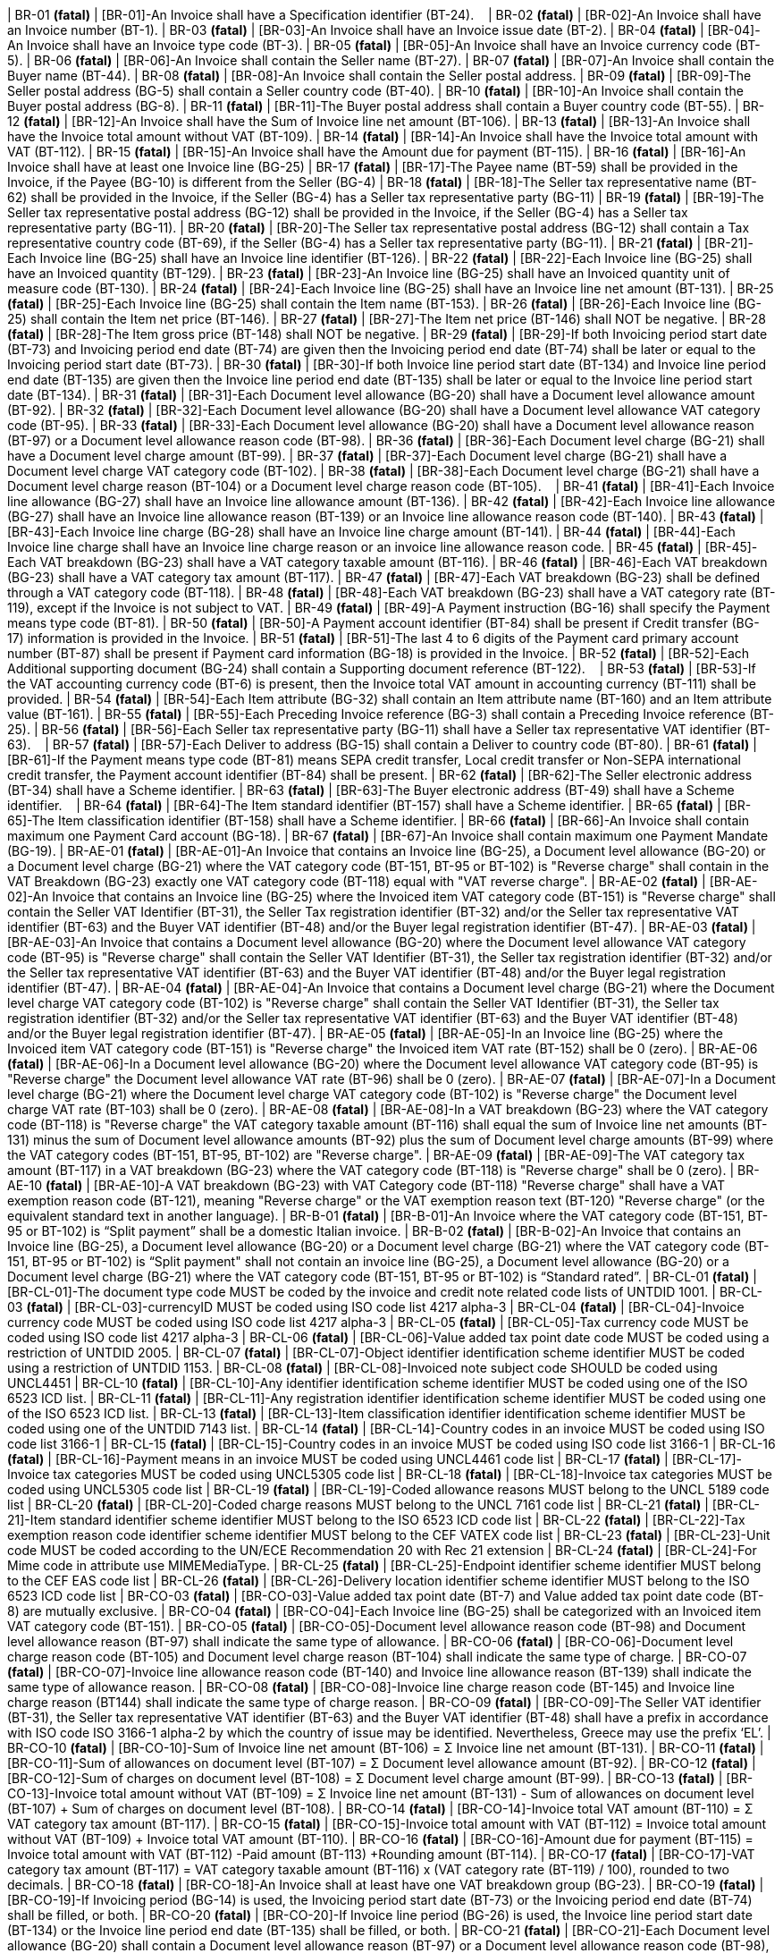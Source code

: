 | BR-01 *(fatal)*
| [BR-01]-An Invoice shall have a Specification identifier (BT-24).   
| BR-02 *(fatal)*
| [BR-02]-An Invoice shall have an Invoice number (BT-1).
| BR-03 *(fatal)*
| [BR-03]-An Invoice shall have an Invoice issue date (BT-2).
| BR-04 *(fatal)*
| [BR-04]-An Invoice shall have an Invoice type code (BT-3).
| BR-05 *(fatal)*
| [BR-05]-An Invoice shall have an Invoice currency code (BT-5).
| BR-06 *(fatal)*
| [BR-06]-An Invoice shall contain the Seller name (BT-27).
| BR-07 *(fatal)*
| [BR-07]-An Invoice shall contain the Buyer name (BT-44).
| BR-08 *(fatal)*
| [BR-08]-An Invoice shall contain the Seller postal address. 
| BR-09 *(fatal)*
| [BR-09]-The Seller postal address (BG-5) shall contain a Seller country code (BT-40).
| BR-10 *(fatal)*
| [BR-10]-An Invoice shall contain the Buyer postal address (BG-8).
| BR-11 *(fatal)*
| [BR-11]-The Buyer postal address shall contain a Buyer country code (BT-55).
| BR-12 *(fatal)*
| [BR-12]-An Invoice shall have the Sum of Invoice line net amount (BT-106).
| BR-13 *(fatal)*
| [BR-13]-An Invoice shall have the Invoice total amount without VAT (BT-109).
| BR-14 *(fatal)*
| [BR-14]-An Invoice shall have the Invoice total amount with VAT (BT-112).
| BR-15 *(fatal)*
| [BR-15]-An Invoice shall have the Amount due for payment (BT-115).
| BR-16 *(fatal)*
| [BR-16]-An Invoice shall have at least one Invoice line (BG-25)
| BR-17 *(fatal)*
| [BR-17]-The Payee name (BT-59) shall be provided in the Invoice, if the Payee (BG-10) is different from the Seller (BG-4)
| BR-18 *(fatal)*
| [BR-18]-The Seller tax representative name (BT-62) shall be provided in the Invoice, if the Seller (BG-4) has a Seller tax representative party (BG-11)
| BR-19 *(fatal)*
| [BR-19]-The Seller tax representative postal address (BG-12) shall be provided in the Invoice, if the Seller (BG-4) has a Seller tax representative party (BG-11).
| BR-20 *(fatal)*
| [BR-20]-The Seller tax representative postal address (BG-12) shall contain a Tax representative country code (BT-69), if the Seller (BG-4) has a Seller tax representative party (BG-11).
| BR-21 *(fatal)*
| [BR-21]-Each Invoice line (BG-25) shall have an Invoice line identifier (BT-126).
| BR-22 *(fatal)*
| [BR-22]-Each Invoice line (BG-25) shall have an Invoiced quantity (BT-129).
| BR-23 *(fatal)*
| [BR-23]-An Invoice line (BG-25) shall have an Invoiced quantity unit of measure code (BT-130).
| BR-24 *(fatal)*
| [BR-24]-Each Invoice line (BG-25) shall have an Invoice line net amount (BT-131).
| BR-25 *(fatal)*
| [BR-25]-Each Invoice line (BG-25) shall contain the Item name (BT-153).
| BR-26 *(fatal)*
| [BR-26]-Each Invoice line (BG-25) shall contain the Item net price (BT-146).
| BR-27 *(fatal)*
| [BR-27]-The Item net price (BT-146) shall NOT be negative.
| BR-28 *(fatal)*
| [BR-28]-The Item gross price (BT-148) shall NOT be negative.
| BR-29 *(fatal)*
| [BR-29]-If both Invoicing period start date (BT-73) and Invoicing period end date (BT-74) are given then the Invoicing period end date (BT-74) shall be later or equal to the Invoicing period start date (BT-73).
| BR-30 *(fatal)*
| [BR-30]-If both Invoice line period start date (BT-134) and Invoice line period end date (BT-135) are given then the Invoice line period end date (BT-135) shall be later or equal to the Invoice line period start date (BT-134).
| BR-31 *(fatal)*
| [BR-31]-Each Document level allowance (BG-20) shall have a Document level allowance amount (BT-92).
| BR-32 *(fatal)*
| [BR-32]-Each Document level allowance (BG-20) shall have a Document level allowance VAT category code (BT-95).
| BR-33 *(fatal)*
| [BR-33]-Each Document level allowance (BG-20) shall have a Document level allowance reason (BT-97) or a Document level allowance reason code (BT-98).
| BR-36 *(fatal)*
| [BR-36]-Each Document level charge (BG-21) shall have a Document level charge amount (BT-99).
| BR-37 *(fatal)*
| [BR-37]-Each Document level charge (BG-21) shall have a Document level charge VAT category code (BT-102).
| BR-38 *(fatal)*
| [BR-38]-Each Document level charge (BG-21) shall have a Document level charge reason (BT-104) or a Document level charge reason code (BT-105).    
| BR-41 *(fatal)*
| [BR-41]-Each Invoice line allowance (BG-27) shall have an Invoice line allowance amount (BT-136).
| BR-42 *(fatal)*
| [BR-42]-Each Invoice line allowance (BG-27) shall have an Invoice line allowance reason (BT-139) or an Invoice line allowance reason code (BT-140).
| BR-43 *(fatal)*
| [BR-43]-Each Invoice line charge (BG-28) shall have an Invoice line charge amount (BT-141).
| BR-44 *(fatal)*
| [BR-44]-Each Invoice line charge shall have an Invoice line charge reason or an invoice line allowance reason code. 
| BR-45 *(fatal)*
| [BR-45]-Each VAT breakdown (BG-23) shall have a VAT category taxable amount (BT-116).
| BR-46 *(fatal)*
| [BR-46]-Each VAT breakdown (BG-23) shall have a VAT category tax amount (BT-117).
| BR-47 *(fatal)*
| [BR-47]-Each VAT breakdown (BG-23) shall be defined through a VAT category code (BT-118).
| BR-48 *(fatal)*
| [BR-48]-Each VAT breakdown (BG-23) shall have a VAT category rate (BT-119), except if the Invoice is not subject to VAT.
| BR-49 *(fatal)*
| [BR-49]-A Payment instruction (BG-16) shall specify the Payment means type code (BT-81).
| BR-50 *(fatal)*
| [BR-50]-A Payment account identifier (BT-84) shall be present if Credit transfer (BG-17) information is provided in the Invoice.
| BR-51 *(fatal)*
| [BR-51]-The last 4 to 6 digits of the Payment card primary account number (BT-87) shall be present if Payment card information (BG-18) is provided in the Invoice.
| BR-52 *(fatal)*
| [BR-52]-Each Additional supporting document (BG-24) shall contain a Supporting document reference (BT-122).    
| BR-53 *(fatal)*
| [BR-53]-If the VAT accounting currency code (BT-6) is present, then the Invoice total VAT amount in accounting currency (BT-111) shall be provided.
| BR-54 *(fatal)*
| [BR-54]-Each Item attribute (BG-32) shall contain an Item attribute name (BT-160) and an Item attribute value (BT-161).
| BR-55 *(fatal)*
| [BR-55]-Each Preceding Invoice reference (BG-3) shall contain a Preceding Invoice reference (BT-25).
| BR-56 *(fatal)*
| [BR-56]-Each Seller tax representative party (BG-11) shall have a Seller tax representative VAT identifier (BT-63).    
| BR-57 *(fatal)*
| [BR-57]-Each Deliver to address (BG-15) shall contain a Deliver to country code (BT-80).
| BR-61 *(fatal)*
| [BR-61]-If the Payment means type code (BT-81) means SEPA credit transfer, Local credit transfer or Non-SEPA international credit transfer, the Payment account identifier (BT-84) shall be present.
| BR-62 *(fatal)*
| [BR-62]-The Seller electronic address (BT-34) shall have a Scheme identifier.
| BR-63 *(fatal)*
| [BR-63]-The Buyer electronic address (BT-49) shall have a Scheme identifier.    
| BR-64 *(fatal)*
| [BR-64]-The Item standard identifier (BT-157) shall have a Scheme identifier.
| BR-65 *(fatal)*
| [BR-65]-The Item classification identifier (BT-158) shall have a Scheme identifier.
| BR-66 *(fatal)*
| [BR-66]-An Invoice shall contain maximum one Payment Card account (BG-18).
| BR-67 *(fatal)*
| [BR-67]-An Invoice shall contain maximum one Payment Mandate (BG-19).
| BR-AE-01 *(fatal)*
| [BR-AE-01]-An Invoice that contains an Invoice line (BG-25), a Document level allowance (BG-20) or a Document level charge (BG-21) where the VAT category code (BT-151, BT-95 or BT-102) is "Reverse charge" shall contain in the VAT Breakdown (BG-23) exactly one VAT category code (BT-118) equal with "VAT reverse charge".
| BR-AE-02 *(fatal)*
| [BR-AE-02]-An Invoice that contains an Invoice line (BG-25) where the Invoiced item VAT category code (BT-151) is "Reverse charge" shall contain the Seller VAT Identifier (BT-31), the Seller Tax registration identifier (BT-32) and/or the Seller tax representative VAT identifier (BT-63) and the Buyer VAT identifier (BT-48) and/or the Buyer legal registration identifier (BT-47).
| BR-AE-03 *(fatal)*
| [BR-AE-03]-An Invoice that contains a Document level allowance (BG-20) where the Document level allowance VAT category code (BT-95) is "Reverse charge" shall contain the Seller VAT Identifier (BT-31), the Seller tax registration identifier (BT-32) and/or the Seller tax representative VAT identifier (BT-63) and the Buyer VAT identifier (BT-48) and/or the Buyer legal registration identifier (BT-47).
| BR-AE-04 *(fatal)*
| [BR-AE-04]-An Invoice that contains a Document level charge (BG-21) where the Document level charge VAT category code (BT-102) is "Reverse charge" shall contain the Seller VAT Identifier (BT-31), the Seller tax registration identifier (BT-32) and/or the Seller tax representative VAT identifier (BT-63) and the Buyer VAT identifier (BT-48) and/or the Buyer legal registration identifier (BT-47).
| BR-AE-05 *(fatal)*
| [BR-AE-05]-In an Invoice line (BG-25) where the Invoiced item VAT category code (BT-151) is "Reverse charge" the Invoiced item VAT rate (BT-152) shall be 0 (zero).
| BR-AE-06 *(fatal)*
| [BR-AE-06]-In a Document level allowance (BG-20) where the Document level allowance VAT category code (BT-95) is "Reverse charge" the Document level allowance VAT rate (BT-96) shall be 0 (zero).
| BR-AE-07 *(fatal)*
| [BR-AE-07]-In a Document level charge (BG-21) where the Document level charge VAT category code (BT-102) is "Reverse charge" the Document level charge VAT rate (BT-103) shall be 0 (zero).
| BR-AE-08 *(fatal)*
| [BR-AE-08]-In a VAT breakdown (BG-23) where the VAT category code (BT-118) is "Reverse charge" the VAT category taxable amount (BT-116) shall equal the sum of Invoice line net amounts (BT-131) minus the sum of Document level allowance amounts (BT-92) plus the sum of Document level charge amounts (BT-99) where the VAT category codes (BT-151, BT-95, BT-102) are "Reverse charge".
| BR-AE-09 *(fatal)*
| [BR-AE-09]-The VAT category tax amount (BT-117) in a VAT breakdown (BG-23) where the VAT category code (BT-118) is "Reverse charge" shall be 0 (zero).
| BR-AE-10 *(fatal)*
| [BR-AE-10]-A VAT breakdown (BG-23) with VAT Category code (BT-118) "Reverse charge" shall have a VAT exemption reason code (BT-121), meaning "Reverse charge" or the VAT exemption reason text (BT-120) "Reverse charge" (or the equivalent standard text in another language).
| BR-B-01 *(fatal)*
| [BR-B-01]-An Invoice where the VAT category code (BT-151, BT-95 or BT-102) is “Split payment” shall be a domestic Italian invoice.
| BR-B-02 *(fatal)*
| [BR-B-02]-An Invoice that contains an Invoice line (BG-25), a Document level allowance (BG-20) or a Document level charge (BG-21) where the VAT category code (BT-151, BT-95 or BT-102) is “Split payment" shall not contain an invoice line (BG-25), a Document level allowance (BG-20) or a Document level charge (BG-21) where the VAT category code (BT-151, BT-95 or BT-102) is “Standard rated”.
| BR-CL-01 *(fatal)*
| [BR-CL-01]-The document type code MUST be coded by the invoice and credit note related code lists of UNTDID 1001.
| BR-CL-03 *(fatal)*
| [BR-CL-03]-currencyID MUST be coded using ISO code list 4217 alpha-3
| BR-CL-04 *(fatal)*
| [BR-CL-04]-Invoice currency code MUST be coded using ISO code list 4217 alpha-3
| BR-CL-05 *(fatal)*
| [BR-CL-05]-Tax currency code MUST be coded using ISO code list 4217 alpha-3
| BR-CL-06 *(fatal)*
| [BR-CL-06]-Value added tax point date code MUST be coded using a restriction of UNTDID 2005.
| BR-CL-07 *(fatal)*
| [BR-CL-07]-Object identifier identification scheme identifier MUST be coded using a restriction of UNTDID 1153.
| BR-CL-08 *(fatal)*
| [BR-CL-08]-Invoiced note subject code SHOULD be coded using UNCL4451
| BR-CL-10 *(fatal)*
| [BR-CL-10]-Any identifier identification scheme identifier MUST be coded using one of the ISO 6523 ICD list.
| BR-CL-11 *(fatal)*
| [BR-CL-11]-Any registration identifier identification scheme identifier MUST be coded using one of the ISO 6523 ICD list.
| BR-CL-13 *(fatal)*
| [BR-CL-13]-Item classification identifier identification scheme identifier MUST be
      coded using one of the UNTDID 7143 list.
| BR-CL-14 *(fatal)*
| [BR-CL-14]-Country codes in an invoice MUST be coded using ISO code list 3166-1
| BR-CL-15 *(fatal)*
| [BR-CL-15]-Country codes in an invoice MUST be coded using ISO code list 3166-1
| BR-CL-16 *(fatal)*
| [BR-CL-16]-Payment means in an invoice MUST be coded using UNCL4461 code list
| BR-CL-17 *(fatal)*
| [BR-CL-17]-Invoice tax categories MUST be coded using UNCL5305 code list
| BR-CL-18 *(fatal)*
| [BR-CL-18]-Invoice tax categories MUST be coded using UNCL5305 code list
| BR-CL-19 *(fatal)*
| [BR-CL-19]-Coded allowance reasons MUST belong to the UNCL 5189 code list
| BR-CL-20 *(fatal)*
| [BR-CL-20]-Coded charge reasons MUST belong to the UNCL 7161 code list
| BR-CL-21 *(fatal)*
| [BR-CL-21]-Item standard identifier scheme identifier MUST belong to the ISO 6523 ICD code list
| BR-CL-22 *(fatal)*
| [BR-CL-22]-Tax exemption reason code identifier scheme identifier MUST belong to the CEF VATEX code list
| BR-CL-23 *(fatal)*
| [BR-CL-23]-Unit code MUST be coded according to the UN/ECE Recommendation 20 with
      Rec 21 extension
| BR-CL-24 *(fatal)*
| [BR-CL-24]-For Mime code in attribute use MIMEMediaType.
| BR-CL-25 *(fatal)*
| [BR-CL-25]-Endpoint identifier scheme identifier MUST belong to the CEF EAS code list
| BR-CL-26 *(fatal)*
| [BR-CL-26]-Delivery location identifier scheme identifier MUST belong to the ISO 6523 ICD code list
| BR-CO-03 *(fatal)*
| [BR-CO-03]-Value added tax point date (BT-7) and Value added tax point date code (BT-8) are mutually exclusive.
| BR-CO-04 *(fatal)*
| [BR-CO-04]-Each Invoice line (BG-25) shall be categorized with an Invoiced item VAT category code (BT-151).
| BR-CO-05 *(fatal)*
| [BR-CO-05]-Document level allowance reason code (BT-98) and Document level allowance reason (BT-97) shall indicate the same type of allowance.
| BR-CO-06 *(fatal)*
| [BR-CO-06]-Document level charge reason code (BT-105) and Document level charge reason (BT-104) shall indicate the same type of charge.
| BR-CO-07 *(fatal)*
| [BR-CO-07]-Invoice line allowance reason code (BT-140) and Invoice line allowance reason (BT-139) shall indicate the same type of allowance reason.
| BR-CO-08 *(fatal)*
| [BR-CO-08]-Invoice line charge reason code (BT-145) and Invoice line charge reason (BT144) shall indicate the same type of charge reason.
| BR-CO-09 *(fatal)*
| [BR-CO-09]-The Seller VAT identifier (BT-31), the Seller tax representative VAT identifier (BT-63) and the Buyer VAT identifier (BT-48) shall have a prefix in accordance with ISO code ISO 3166-1 alpha-2 by which the country of issue may be identified. Nevertheless, Greece may use the prefix ‘EL’.
| BR-CO-10 *(fatal)*
| [BR-CO-10]-Sum of Invoice line net amount (BT-106) = Σ Invoice line net amount (BT-131).
| BR-CO-11 *(fatal)*
| [BR-CO-11]-Sum of allowances on document level (BT-107) = Σ Document level allowance amount (BT-92).
| BR-CO-12 *(fatal)*
| [BR-CO-12]-Sum of charges on document level (BT-108) = Σ Document level charge amount (BT-99).
| BR-CO-13 *(fatal)*
| [BR-CO-13]-Invoice total amount without VAT (BT-109) = Σ Invoice line net amount (BT-131) - Sum of allowances on document level (BT-107) + Sum of charges on document level (BT-108).
| BR-CO-14 *(fatal)*
| [BR-CO-14]-Invoice total VAT amount (BT-110) = Σ VAT category tax amount (BT-117).
| BR-CO-15 *(fatal)*
| [BR-CO-15]-Invoice total amount with VAT (BT-112) = Invoice total amount without VAT (BT-109) + Invoice total VAT amount (BT-110).
| BR-CO-16 *(fatal)*
| [BR-CO-16]-Amount due for payment (BT-115) = Invoice total amount with VAT (BT-112) -Paid amount (BT-113) +Rounding amount (BT-114).
| BR-CO-17 *(fatal)*
| [BR-CO-17]-VAT category tax amount (BT-117) = VAT category taxable amount (BT-116) x (VAT category rate (BT-119) / 100), rounded to two decimals.
| BR-CO-18 *(fatal)*
| [BR-CO-18]-An Invoice shall at least have one VAT breakdown group (BG-23).
| BR-CO-19 *(fatal)*
| [BR-CO-19]-If Invoicing period (BG-14) is used, the Invoicing period start date (BT-73) or the Invoicing period end date (BT-74) shall be filled, or both.
| BR-CO-20 *(fatal)*
| [BR-CO-20]-If Invoice line period (BG-26) is used, the Invoice line period start date (BT-134) or the Invoice line period end date (BT-135) shall be filled, or both.
| BR-CO-21 *(fatal)*
| [BR-CO-21]-Each Document level allowance (BG-20) shall contain a Document level allowance reason (BT-97) or a Document level allowance reason code (BT-98), or both.
| BR-CO-22 *(fatal)*
| [BR-CO-22]-Each Document level charge (BG-21) shall contain a Document level charge reason (BT-104) or a Document level charge reason code (BT-105), or both.
| BR-CO-23 *(fatal)*
| [BR-CO-23]-Each Invoice line allowance (BG-27) shall contain an Invoice line allowance reason (BT-139) or an Invoice line allowance reason code (BT-140), or both.
| BR-CO-24 *(fatal)*
| [BR-CO-24]-Each Invoice line charge (BG-28) shall contain an Invoice line charge reason (BT-144) or an Invoice line charge reason code (BT-145), or both.
| BR-CO-25 *(fatal)*
| [BR-CO-25]-In case the Amount due for payment (BT-115) is positive, either the Payment due date (BT-9) or the Payment terms (BT-20) shall be present.
| BR-CO-26 *(fatal)*
| [BR-CO-26]-In order for the buyer to automatically identify a supplier, the Seller identifier (BT-29), the Seller legal registration identifier (BT-30) and/or the Seller VAT identifier (BT-31) shall be present.  
| BR-DEC-01 *(fatal)*
| [BR-DEC-01]-The allowed maximum number of decimals for the Document level allowance amount (BT-92) is 2.
| BR-DEC-02 *(fatal)*
| [BR-DEC-02]-The allowed maximum number of decimals for the Document level allowance base amount (BT-93) is 2.    
| BR-DEC-05 *(fatal)*
| [BR-DEC-05]-The allowed maximum number of decimals for the Document level charge amount (BT-99) is 2.
| BR-DEC-06 *(fatal)*
| [BR-DEC-06]-The allowed maximum number of decimals for the Document level charge base amount (BT-100) is 2.    
| BR-DEC-09 *(fatal)*
| [BR-DEC-09]-The allowed maximum number of decimals for the Sum of Invoice line net amount (BT-106) is 2.
| BR-DEC-10 *(fatal)*
| [BR-DEC-10]-The allowed maximum number of decimals for the Sum of allowanced on document level (BT-107) is 2.
| BR-DEC-11 *(fatal)*
| [BR-DEC-11]-The allowed maximum number of decimals for the Sum of charges on document level (BT-108) is 2.
| BR-DEC-12 *(fatal)*
| [BR-DEC-12]-The allowed maximum number of decimals for the Invoice total amount without VAT (BT-109) is 2.    
| BR-DEC-13 *(fatal)*
| [BR-DEC-13]-The allowed maximum number of decimals for the Invoice total VAT amount (BT-110) is 2.
| BR-DEC-14 *(fatal)*
| [BR-DEC-14]-The allowed maximum number of decimals for the Invoice total amount with VAT (BT-112) is 2.
| BR-DEC-15 *(fatal)*
| [BR-DEC-15]-The allowed maximum number of decimals for the Invoice total VAT amount in accounting currency (BT-111) is 2.
| BR-DEC-16 *(fatal)*
| [BR-DEC-16]-The allowed maximum number of decimals for the Paid amount (BT-113) is 2.
| BR-DEC-17 *(fatal)*
| [BR-DEC-17]-The allowed maximum number of decimals for the Rounding amount (BT-114) is 2.
| BR-DEC-18 *(fatal)*
| [BR-DEC-18]-The allowed maximum number of decimals for the Amount due for payment (BT-115) is 2.  
| BR-DEC-19 *(fatal)*
| [BR-DEC-19]-The allowed maximum number of decimals for the VAT category taxable amount (BT-116) is 2.
| BR-DEC-20 *(fatal)*
| [BR-DEC-20]-The allowed maximum number of decimals for the VAT category tax amount (BT-117) is 2.    
| BR-DEC-23 *(fatal)*
| [BR-DEC-23]-The allowed maximum number of decimals for the Invoice line net amount (BT-131) is 2.    
| BR-DEC-24 *(fatal)*
| [BR-DEC-24]-The allowed maximum number of decimals for the Invoice line allowance amount (BT-136) is 2.
| BR-DEC-25 *(fatal)*
| [BR-DEC-25]-The allowed maximum number of decimals for the Invoice line allowance base amount (BT-137) is 2.    
| BR-DEC-27 *(fatal)*
| [BR-DEC-27]-The allowed maximum number of decimals for the Invoice line charge amount (BT-141) is 2.
| BR-DEC-28 *(fatal)*
| [BR-DEC-28]-The allowed maximum number of decimals for the Invoice line charge base amount (BT-142) is 2.    
| BR-E-01 *(fatal)*
| [BR-E-01]-An Invoice that contains an Invoice line (BG-25), a Document level allowance (BG-20) or a Document level charge (BG-21) where the VAT category code (BT-151, BT-95 or BT-102) is "Exempt from VAT" shall contain exactly one VAT breakdown (BG-23) with the VAT category code (BT-118) equal to "Exempt from VAT".
| BR-E-02 *(fatal)*
| [BR-E-02]-An Invoice that contains an Invoice line (BG-25) where the Invoiced item VAT category code (BT-151) is "Exempt from VAT" shall contain the Seller VAT Identifier (BT-31), the Seller tax registration identifier (BT-32) and/or the Seller tax representative VAT identifier (BT-63).
| BR-E-03 *(fatal)*
| [BR-E-03]-An Invoice that contains a Document level allowance (BG-20) where the Document level allowance VAT category code (BT-95) is "Exempt from VAT" shall contain the Seller VAT Identifier (BT-31), the Seller tax registration identifier (BT-32) and/or the Seller tax representative VAT identifier (BT-63).
| BR-E-04 *(fatal)*
| [BR-E-04]-An Invoice that contains a Document level charge (BG-21) where the Document level charge VAT category code (BT-102) is "Exempt from VAT" shall contain the Seller VAT Identifier (BT-31), the Seller tax registration identifier (BT-32) and/or the Seller tax representative VAT identifier (BT-63).
| BR-E-05 *(fatal)*
| [BR-E-05]-In an Invoice line (BG-25) where the Invoiced item VAT category code (BT-151) is "Exempt from VAT", the Invoiced item VAT rate (BT-152) shall be 0 (zero).    
| BR-E-06 *(fatal)*
| [BR-E-06]-In a Document level allowance (BG-20) where the Document level allowance VAT category code (BT-95) is "Exempt from VAT", the Document level allowance VAT rate (BT-96) shall be 0 (zero).    
| BR-E-07 *(fatal)*
| [BR-E-07]-In a Document level charge (BG-21) where the Document level charge VAT category code (BT-102) is "Exempt from VAT", the Document level charge VAT rate (BT-103) shall be 0 (zero).    
| BR-E-08 *(fatal)*
| [BR-E-08]-In a VAT breakdown (BG-23) where the VAT category code (BT-118) is "Exempt from VAT" the VAT category taxable amount (BT-116) shall equal the sum of Invoice line net amounts (BT-131) minus the sum of Document level allowance amounts (BT-92) plus the sum of Document level charge amounts (BT-99) where the VAT category codes (BT-151, BT-95, BT-102) are "Exempt from VAT".
| BR-E-09 *(fatal)*
| [BR-E-09]-The VAT category tax amount (BT-117) In a VAT breakdown (BG-23) where the VAT category code (BT-118) equals "Exempt from VAT" shall equal 0 (zero).
| BR-E-10 *(fatal)*
| [BR-E-10]-A VAT breakdown (BG-23) with VAT Category code (BT-118) "Exempt from VAT" shall have a VAT exemption reason code (BT-121) or a VAT exemption reason text (BT-120).    
| BR-G-01 *(fatal)*
| [BR-G-01]-An Invoice that contains an Invoice line (BG-25), a Document level allowance (BG-20) or a Document level charge (BG-21) where the VAT category code (BT-151, BT-95 or BT-102) is "Export outside the EU" shall contain in the VAT breakdown (BG-23) exactly one VAT category code (BT-118) equal with "Export outside the EU".
| BR-G-02 *(fatal)*
| [BR-G-02]-An Invoice that contains an Invoice line (BG-25) where the Invoiced item VAT category code (BT-151) is "Export outside the EU" shall contain the Seller VAT Identifier (BT-31) or the Seller tax representative VAT identifier (BT-63).
| BR-G-03 *(fatal)*
| [BR-G-03]-An Invoice that contains a Document level allowance (BG-20) where the Document level allowance VAT category code (BT-95) is "Export outside the EU" shall contain the Seller VAT Identifier (BT-31) or the Seller tax representative VAT identifier (BT-63).
| BR-G-04 *(fatal)*
| [BR-G-04]-An Invoice that contains a Document level charge (BG-21) where the Document level charge VAT category code (BT-102) is "Export outside the EU" shall contain the Seller VAT Identifier (BT-31) or the Seller tax representative VAT identifier (BT-63).
| BR-G-05 *(fatal)*
| [BR-G-05]-In an Invoice line (BG-25) where the Invoiced item VAT category code (BT-151) is "Export outside the EU" the Invoiced item VAT rate (BT-152) shall be 0 (zero).
| BR-G-06 *(fatal)*
| [BR-G-06]-In a Document level allowance (BG-20) where the Document level allowance VAT category code (BT-95) is "Export outside the EU" the Document level allowance VAT rate (BT-96) shall be 0 (zero).
| BR-G-07 *(fatal)*
| [BR-G-07]-In a Document level charge (BG-21) where the Document level charge VAT category code (BT-102) is "Export outside the EU" the Document level charge VAT rate (BT-103) shall be 0 (zero).
| BR-G-08 *(fatal)*
| [BR-G-08]-In a VAT breakdown (BG-23) where the VAT category code (BT-118) is "Export outside the EU" the VAT category taxable amount (BT-116) shall equal the sum of Invoice line net amounts (BT-131) minus the sum of Document level allowance amounts (BT-92) plus the sum of Document level charge amounts (BT-99) where the VAT category codes (BT-151, BT-95, BT-102) are "Export outside the EU".
| BR-G-09 *(fatal)*
| [BR-G-09]-The VAT category tax amount (BT-117) in a VAT breakdown (BG-23) where the VAT category code (BT-118) is "Export outside the EU" shall be 0 (zero).
| BR-G-10 *(fatal)*
| [BR-G-10]-A VAT breakdown (BG-23) with the VAT Category code (BT-118) "Export outside the EU" shall have a VAT exemption reason code (BT-121), meaning "Export outside the EU" or the VAT exemption reason text (BT-120) "Export outside the EU" (or the equivalent standard text in another language).
| BR-IC-01 *(fatal)*
| [BR-IC-01]-An Invoice that contains an Invoice line (BG-25), a Document level allowance (BG-20) or a Document level charge (BG-21) where the VAT category code (BT-151, BT-95 or BT-102) is "Intra-community supply" shall contain in the VAT breakdown (BG-23) exactly one VAT category code (BT-118) equal with "Intra-community supply".
| BR-IC-02 *(fatal)*
| [BR-IC-02]-An Invoice that contains an Invoice line (BG-25) where the Invoiced item VAT category code (BT-151) is "Intra-community supply" shall contain the Seller VAT Identifier (BT-31) or the Seller tax representative VAT identifier (BT-63) and the Buyer VAT identifier (BT-48).
| BR-IC-03 *(fatal)*
| [BR-IC-03]-An Invoice that contains a Document level allowance (BG-20) where the Document level allowance VAT category code (BT-95) is "Intra-community supply" shall contain the Seller VAT Identifier (BT-31) or the Seller tax representative VAT identifier (BT-63) and the Buyer VAT identifier (BT-48).
| BR-IC-04 *(fatal)*
| [BR-IC-04]-An Invoice that contains a Document level charge (BG-21) where the Document level charge VAT category code (BT-102) is "Intra-community supply" shall contain the Seller VAT Identifier (BT-31) or the Seller tax representative VAT identifier (BT-63) and the Buyer VAT identifier (BT-48).
| BR-IC-05 *(fatal)*
| [BR-IC-05]-In an Invoice line (BG-25) where the Invoiced item VAT category code (BT-151) is "Intracommunity supply" the Invoiced item VAT rate (BT-152) shall be 0 (zero).
| BR-IC-06 *(fatal)*
| [BR-IC-06]-In a Document level allowance (BG-20) where the Document level allowance VAT category code (BT-95) is "Intra-community supply" the Document level allowance VAT rate (BT-96) shall be 0 (zero).
| BR-IC-07 *(fatal)*
| [BR-IC-07]-In a Document level charge (BG-21) where the Document level charge VAT category code (BT-102) is "Intra-community supply" the Document level charge VAT rate (BT-103) shall be 0 (zero).
| BR-IC-08 *(fatal)*
| [BR-IC-08]-In a VAT breakdown (BG-23) where the VAT category code (BT-118) is "Intra-community supply" the VAT category taxable amount (BT-116) shall equal the sum of Invoice line net amounts (BT-131) minus the sum of Document level allowance amounts (BT-92) plus the sum of Document level charge amounts (BT-99) where the VAT category codes (BT-151, BT-95, BT-102) are "Intra-community supply".
| BR-IC-09 *(fatal)*
| [BR-IC-09]-The VAT category tax amount (BT-117) in a VAT breakdown (BG-23) where the VAT category code (BT-118) is "Intra-community supply" shall be 0 (zero).
| BR-IC-10 *(fatal)*
| [BR-IC-10]-A VAT breakdown (BG-23) with the VAT Category code (BT-118) "Intra-community supply" shall have a VAT exemption reason code (BT-121), meaning "Intra-community supply" or the VAT exemption reason text (BT-120) "Intra-community supply" (or the equivalent standard text in another language).
| BR-IC-11 *(fatal)*
| [BR-IC-11]-In an Invoice with a VAT breakdown (BG-23) where the VAT category code (BT-118) is "Intra-community supply" the Actual delivery date (BT-72) or the Invoicing period (BG-14) shall not be blank.
| BR-IC-12 *(fatal)*
| [BR-IC-12]-In an Invoice with a VAT breakdown (BG-23) where the VAT category code (BT-118) is "Intra-community supply" the Deliver to country code (BT-80) shall not be blank.
| BR-IG-01 *(fatal)*
| [BR-IG-01]-An Invoice that contains an Invoice line (BG-25), a Document level allowance (BG-20) or a Document level charge (BG-21) where the VAT category code (BT-151, BT-95 or BT-102) is "IGIC" shall contain in the VAT breakdown (BG-23) at least one VAT category code (BT-118) equal with "IGIC".
| BR-IG-02 *(fatal)*
| [BR-IG-02]-An Invoice that contains an Invoice line (BG-25) where the Invoiced item VAT category code (BT-151) is "IGIC" shall contain the Seller VAT Identifier (BT-31), the Seller tax registration identifier (BT-32) and/or the Seller tax representative VAT identifier (BT-63).
| BR-IG-03 *(fatal)*
| [BR-IG-03]-An Invoice that contains a Document level allowance (BG-20) where the Document level allowance VAT category code (BT-95) is "IGIC" shall contain the Seller VAT Identifier (BT-31), the Seller tax registration identifier (BT-32) and/or the Seller tax representative VAT identifier (BT-63).
| BR-IG-04 *(fatal)*
| [BR-IG-04]-An Invoice that contains a Document level charge (BG-21) where the Document level charge VAT category code (BT-102) is "IGIC" shall contain the Seller VAT Identifier (BT-31), the Seller Tax registration identifier (BT-32) and/or the Seller tax representative VAT identifier (BT-63).
| BR-IG-05 *(fatal)*
| [BR-IG-05]-In an Invoice line (BG-25) where the Invoiced item VAT category code (BT-151) is "IGIC" the invoiced item VAT rate (BT-152) shall be 0 (zero) or greater than zero.    
| BR-IG-06 *(fatal)*
| [BR-IG-06]-In a Document level allowance (BG-20) where the Document level allowance VAT category code (BT-95) is "IGIC" the Document level allowance VAT rate (BT-96) shall be 0 (zero) or greater than zero.      
| BR-IG-07 *(fatal)*
| [BR-IG-07]-In a Document level charge (BG-21) where the Document level charge VAT category code (BT-102) is "IGIC" the Document level charge VAT rate (BT-103) shall be 0 (zero) or greater than zero.
| BR-IG-08 *(fatal)*
| [BR-IG-08]-For each different value of VAT category rate (BT-119) where the VAT category code (BT-118) is "IGIC", the VAT category taxable amount (BT-116) in a VAT breakdown (BG-23) shall equal the sum of Invoice line net amounts (BT-131) plus the sum of document level charge amounts (BT-99) minus the sum of document level allowance amounts (BT-92) where the VAT category code (BT-151, BT-102, BT-95) is "IGIC" and the VAT rate (BT-152, BT-103, BT-96) equals the VAT category rate (BT-119).
| BR-IG-09 *(fatal)*
| [BR-IG-09]-The VAT category tax amount (BT-117) in a VAT breakdown (BG-23) where VAT category code (BT-118) is "IGIC" shall equal the VAT category taxable amount (BT-116) multiplied by the VAT category rate (BT-119).
| BR-IG-10 *(fatal)*
| [BR-IG-10]-A VAT breakdown (BG-23) with VAT Category code (BT-118) "IGIC" shall not have a VAT exemption reason code (BT-121) or VAT exemption reason text (BT-120).    
| BR-IP-01 *(fatal)*
| [BR-IP-01]-An Invoice that contains an Invoice line (BG-25), a Document level allowance (BG-20) or a Document level charge (BG-21) where the VAT category code (BT-151, BT-95 or BT-102) is "IPSI" shall contain in the VAT breakdown (BG-23) at least one VAT category code (BT-118) equal with "IPSI".
| BR-IP-02 *(fatal)*
| [BR-IP-02]-An Invoice that contains an Invoice line (BG-25) where the Invoiced item VAT category code (BT-151) is "IPSI" shall contain the Seller VAT Identifier (BT-31), the Seller tax registration identifier (BT-32) and/or the Seller tax representative VAT identifier (BT-63).
| BR-IP-03 *(fatal)*
| [BR-IP-03]-An Invoice that contains a Document level allowance (BG-20) where the Document level allowance VAT category code (BT-95) is "IPSI" shall contain the Seller VAT Identifier (BT-31), the Seller Tax registration identifier (BT-32) and/or the Seller tax representative VAT identifier (BT-63).
| BR-IP-04 *(fatal)*
| [BR-IP-04]-An Invoice that contains a Document level charge (BG-21) where the Document level charge VAT category code (BT-102) is "IPSI" shall contain the Seller VAT Identifier (BT-31), the Seller Tax registration identifier (BT-32) and/or the Seller tax representative VAT identifier (BT-63).
| BR-IP-05 *(fatal)*
| [BR-IP-05]-In an Invoice line (BG-25) where the Invoiced item VAT category code (BT-151) is "IPSI" the Invoiced item VAT rate (BT-152) shall be 0 (zero) or greater than zero.    
| BR-IP-06 *(fatal)*
| [BR-IP-06]-In a Document level allowance (BG-20) where the Document level allowance VAT category code (BT-95) is "IPSI" the Document level allowance VAT rate (BT-96) shall be 0 (zero) or greater than zero.      
| BR-IP-07 *(fatal)*
| [BR-IP-07]-In a Document level charge (BG-21) where the Document level charge VAT category code (BT-102) is "IPSI" the Document level charge VAT rate (BT-103) shall be 0 (zero) or greater than zero.
| BR-IP-08 *(fatal)*
| [BR-IP-08]-For each different value of VAT category rate (BT-119) where the VAT category code (BT-118) is "IPSI", the VAT category taxable amount (BT-116) in a VAT breakdown (BG-23) shall equal the sum of Invoice line net amounts (BT-131) plus the sum of document level charge amounts (BT-99) minus the sum of document level allowance amounts (BT-92) where the VAT category code (BT-151, BT-102, BT-95) is "IPSI" and the VAT rate (BT-152, BT-103, BT-96) equals the VAT category rate (BT-119).
| BR-IP-09 *(fatal)*
| [BR-IP-09]-The VAT category tax amount (BT-117) in a VAT breakdown (BG-23) where VAT category code (BT-118) is "IPSI" shall equal the VAT category taxable amount (BT-116) multiplied by the VAT category rate (BT-119).
| BR-IP-10 *(fatal)*
| [BR-IP-10]-A VAT breakdown (BG-23) with VAT Category code (BT-118) "IPSI" shall not have a VAT exemption reason code (BT-121) or VAT exemption reason text (BT-120).     
| BR-O-01 *(fatal)*
| [BR-O-01]-An Invoice that contains an Invoice line (BG-25), a Document level allowance (BG-20) or a Document level charge (BG-21) where the VAT category code (BT-151, BT-95 or BT-102) is "Not subject to VAT" shall contain exactly one VAT breakdown group (BG-23) with the VAT category code (BT-118) equal to "Not subject to VAT".
| BR-O-02 *(fatal)*
| [BR-O-02]-An Invoice that contains an Invoice line (BG-25) where the Invoiced item VAT category code (BT-151) is "Not subject to VAT" shall not contain the Seller VAT identifier (BT-31), the Seller tax representative VAT identifier (BT-63) or the Buyer VAT identifier (BT-48).
| BR-O-03 *(fatal)*
| [BR-O-03]-An Invoice that contains a Document level allowance (BG-20) where the Document level allowance VAT category code (BT-95) is "Not subject to VAT" shall not contain the Seller VAT identifier (BT-31), the Seller tax representative VAT identifier (BT-63) or the Buyer VAT identifier (BT-48).
| BR-O-04 *(fatal)*
| [BR-O-04]-An Invoice that contains a Document level charge (BG-21) where the Document level charge VAT category code (BT-102) is "Not subject to VAT" shall not contain the Seller VAT identifier (BT-31), the Seller tax representative VAT identifier (BT-63) or the Buyer VAT identifier (BT-48).
| BR-O-05 *(fatal)*
| [BR-O-05]-An Invoice line (BG-25) where the VAT category code (BT-151) is "Not subject to VAT" shall not contain an Invoiced item VAT rate (BT-152).
| BR-O-06 *(fatal)*
| [BR-O-06]-A Document level allowance (BG-20) where VAT category code (BT-95) is "Not subject to VAT" shall not contain a Document level allowance VAT rate (BT-96).
| BR-O-07 *(fatal)*
| [BR-O-07]-A Document level charge (BG-21) where the VAT category code (BT-102) is "Not subject to VAT" shall not contain a Document level charge VAT rate (BT-103).
| BR-O-08 *(fatal)*
| [BR-O-08]-In a VAT breakdown (BG-23) where the VAT category code (BT-118) is " Not subject to VAT" the VAT category taxable amount (BT-116) shall equal the sum of Invoice line net amounts (BT-131) minus the sum of Document level allowance amounts (BT-92) plus the sum of Document level charge amounts (BT-99) where the VAT category codes (BT-151, BT-95, BT-102) are "Not subject to VAT".
| BR-O-09 *(fatal)*
| [BR-O-09]-The VAT category tax amount (BT-117) in a VAT breakdown (BG-23) where the VAT category code (BT-118) is "Not subject to VAT" shall be 0 (zero).
| BR-O-10 *(fatal)*
| [BR-O-10]-A VAT breakdown (BG-23) with VAT Category code (BT-118) " Not subject to VAT" shall have a VAT exemption reason code (BT-121), meaning " Not subject to VAT" or a VAT exemption reason text (BT-120) " Not subject to VAT" (or the equivalent standard text in another language).
| BR-O-11 *(fatal)*
| [BR-O-11]-An Invoice that contains a VAT breakdown group (BG-23) with a VAT category code (BT-118) "Not subject to VAT" shall not contain other VAT breakdown groups (BG-23).    
| BR-O-12 *(fatal)*
| [BR-O-12]-An Invoice that contains a VAT breakdown group (BG-23) with a VAT category code (BT-118) "Not subject to VAT" shall not contain an Invoice line (BG-25) where the Invoiced item VAT category code (BT-151) is not "Not subject to VAT".
| BR-O-13 *(fatal)*
| [BR-O-13]-An Invoice that contains a VAT breakdown group (BG-23) with a VAT category code (BT-118) "Not subject to VAT" shall not contain Document level allowances (BG-20) where Document level allowance VAT category code (BT-95) is not "Not subject to VAT".
| BR-O-14 *(fatal)*
| [BR-O-14]-An Invoice that contains a VAT breakdown group (BG-23) with a VAT category code (BT-118) "Not subject to VAT" shall not contain Document level charges (BG-21) where Document level charge VAT category code (BT-102) is not "Not subject to VAT".
| BR-S-01 *(fatal)*
| [BR-S-01]-An Invoice that contains an Invoice line (BG-25), a Document level allowance (BG-20) or a Document level charge (BG-21) where the VAT category code (BT-151, BT-95 or BT-102) is "Standard rated" shall contain in the VAT breakdown (BG-23) at least one VAT category code (BT-118) equal with "Standard rated".
| BR-S-02 *(fatal)*
| [BR-S-02]-An Invoice that contains an Invoice line (BG-25) where the Invoiced item VAT category code (BT-151) is "Standard rated" shall contain the Seller VAT Identifier (BT-31), the Seller tax registration identifier (BT-32) and/or the Seller tax representative VAT identifier (BT-63).
| BR-S-03 *(fatal)*
| [BR-S-03]-An Invoice that contains a Document level allowance (BG-20) where the Document level allowance VAT category code (BT-95) is "Standard rated" shall contain the Seller VAT Identifier (BT-31), the Seller tax registration identifier (BT-32) and/or the Seller tax representative VAT identifier (BT-63).
| BR-S-04 *(fatal)*
| [BR-S-04]-An Invoice that contains a Document level charge (BG-21) where the Document level charge VAT category code (BT-102) is "Standard rated" shall contain the Seller VAT Identifier (BT-31), the Seller tax registration identifier (BT-32) and/or the Seller tax representative VAT identifier (BT-63).
| BR-S-05 *(fatal)*
| [BR-S-05]-In an Invoice line (BG-25) where the Invoiced item VAT category code (BT-151) is "Standard rated" the Invoiced item VAT rate (BT-152) shall be greater than zero.    
| BR-S-06 *(fatal)*
| [BR-S-06]-In a Document level allowance (BG-20) where the Document level allowance VAT category code (BT-95) is "Standard rated" the Document level allowance VAT rate (BT-96) shall be greater than zero.
| BR-S-07 *(fatal)*
| [BR-S-07]-In a Document level charge (BG-21) where the Document level charge VAT category code (BT-102) is "Standard rated" the Document level charge VAT rate (BT-103) shall be greater than zero.  
| BR-S-08 *(fatal)*
| [BR-S-08]-For each different value of VAT category rate (BT-119) where the VAT category code (BT-118) is "Standard rated", the VAT category taxable amount (BT-116) in a VAT breakdown (BG-23) shall equal the sum of Invoice line net amounts (BT-131) plus the sum of document level charge amounts (BT-99) minus the sum of document level allowance amounts (BT-92) where the VAT category code (BT-151, BT-102, BT-95) is "Standard rated" and the VAT rate (BT-152, BT-103, BT-96) equals the VAT category rate (BT-119).
| BR-S-09 *(fatal)*
| [BR-S-09]-The VAT category tax amount (BT-117) in a VAT breakdown (BG-23) where VAT category code (BT-118) is "Standard rated" shall equal the VAT category taxable amount (BT-116) multiplied by the VAT category rate (BT-119).
| BR-S-10 *(fatal)*
| [BR-S-10]-A VAT breakdown (BG-23) with VAT Category code (BT-118) "Standard rate" shall not have a VAT exemption reason code (BT-121) or VAT exemption reason text (BT-120).    
| BR-Z-01 *(fatal)*
| [BR-Z-01]-An Invoice that contains an Invoice line (BG-25), a Document level allowance (BG-20) or a Document level charge (BG-21) where the VAT category code (BT-151, BT-95 or BT-102) is "Zero rated" shall contain in the VAT breakdown (BG-23) exactly one VAT category code (BT-118) equal with "Zero rated".    
| BR-Z-02 *(fatal)*
| [BR-Z-02]-An Invoice that contains an Invoice line where the Invoiced item VAT category code (BT-151) is "Zero rated" shall contain the Seller VAT Identifier (BT-31), the Seller tax registration identifier (BT-32) and/or the Seller tax representative VAT identifier (BT-63).
| BR-Z-03 *(fatal)*
| [BR-Z-03]-An Invoice that contains a Document level allowance (BG-20) where the Document level allowance VAT category code (BT-95) is "Zero rated" shall contain the Seller VAT Identifier (BT-31), the Seller tax registration identifier (BT-32) and/or the Seller tax representative VAT identifier (BT-63).
| BR-Z-04 *(fatal)*
| [BR-Z-04]-An Invoice that contains a Document level charge where the Document level charge VAT category code (BT-102) is "Zero rated" shall contain the Seller VAT Identifier (BT-31), the Seller tax registration identifier (BT-32) and/or the Seller tax representative VAT identifier (BT-63).
| BR-Z-05 *(fatal)*
| [BR-Z-05]-In an Invoice line (BG-25) where the Invoiced item VAT category code (BT-151) is "Zero rated" the Invoiced item VAT rate (BT-152) shall be 0 (zero).    
| BR-Z-06 *(fatal)*
| [BR-Z-06]-In a Document level allowance (BG-20) where the Document level allowance VAT category code (BT-95) is "Zero rated" the Document level allowance VAT rate (BT-96) shall be 0 (zero).
| BR-Z-07 *(fatal)*
| [BR-Z-07]-In a Document level charge (BG-21) where the Document level charge VAT category code (BT-102) is "Zero rated" the Document level charge VAT rate (BT-103) shall be 0 (zero).
| BR-Z-08 *(fatal)*
| [BR-Z-08]-In a VAT breakdown (BG-23) where VAT category code (BT-118) is "Zero rated" the VAT category taxable amount (BT-116) shall equal the sum of Invoice line net amount (BT-131) minus the sum of Document level allowance amounts (BT-92) plus the sum of Document level charge amounts (BT-99) where the VAT category codes (BT-151, BT-95, BT-102) are "Zero rated".
| BR-Z-09 *(fatal)*
| [BR-Z-09]-The VAT category tax amount (BT-117) in a VAT breakdown (BG-23) where VAT category code (BT-118) is "Zero rated" shall equal 0 (zero).
| BR-Z-10 *(fatal)*
| [BR-Z-10]-A VAT breakdown (BG-23) with VAT Category code (BT-118) "Zero rated" shall not have a VAT exemption reason code (BT-121) or VAT exemption reason text (BT-120).